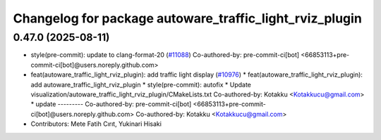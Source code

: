 ^^^^^^^^^^^^^^^^^^^^^^^^^^^^^^^^^^^^^^^^^^^^^^^^^^^^^^^^
Changelog for package autoware_traffic_light_rviz_plugin
^^^^^^^^^^^^^^^^^^^^^^^^^^^^^^^^^^^^^^^^^^^^^^^^^^^^^^^^

0.47.0 (2025-08-11)
-------------------
* style(pre-commit): update to clang-format-20 (`#11088 <https://github.com/autowarefoundation/autoware_universe/issues/11088>`_)
  Co-authored-by: pre-commit-ci[bot] <66853113+pre-commit-ci[bot]@users.noreply.github.com>
* feat(autoware_traffic_light_rviz_plugin): add traffic light display (`#10976 <https://github.com/autowarefoundation/autoware_universe/issues/10976>`_)
  * feat(autoware_traffic_light_rviz_plugin): add autoware_traffic_light_rviz_plugin
  * style(pre-commit): autofix
  * Update visualization/autoware_traffic_light_rviz_plugin/CMakeLists.txt
  Co-authored-by: Kotakku <Kotakkucu@gmail.com>
  * update
  ---------
  Co-authored-by: pre-commit-ci[bot] <66853113+pre-commit-ci[bot]@users.noreply.github.com>
  Co-authored-by: Kotakku <Kotakkucu@gmail.com>
* Contributors: Mete Fatih Cırıt, Yukinari Hisaki
